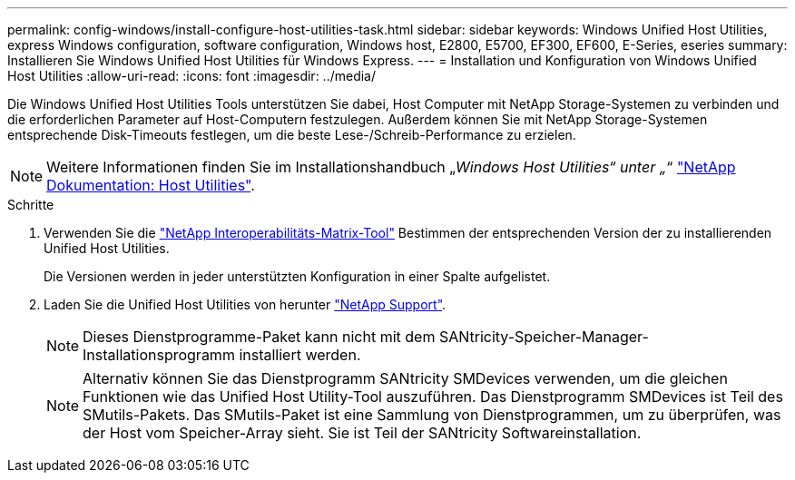 ---
permalink: config-windows/install-configure-host-utilities-task.html 
sidebar: sidebar 
keywords: Windows Unified Host Utilities, express Windows configuration, software configuration, Windows host, E2800, E5700, EF300, EF600, E-Series, eseries 
summary: Installieren Sie Windows Unified Host Utilities für Windows Express. 
---
= Installation und Konfiguration von Windows Unified Host Utilities
:allow-uri-read: 
:icons: font
:imagesdir: ../media/


[role="lead"]
Die Windows Unified Host Utilities Tools unterstützen Sie dabei, Host Computer mit NetApp Storage-Systemen zu verbinden und die erforderlichen Parameter auf Host-Computern festzulegen. Außerdem können Sie mit NetApp Storage-Systemen entsprechende Disk-Timeouts festlegen, um die beste Lese-/Schreib-Performance zu erzielen.


NOTE: Weitere Informationen finden Sie im Installationshandbuch „_Windows Host Utilities“ unter „_“ http://mysupport.netapp.com/documentation/productlibrary/index.html?productID=61343["NetApp Dokumentation: Host Utilities"^].

.Schritte
. Verwenden Sie die http://mysupport.netapp.com/matrix["NetApp Interoperabilitäts-Matrix-Tool"^] Bestimmen der entsprechenden Version der zu installierenden Unified Host Utilities.
+
Die Versionen werden in jeder unterstützten Konfiguration in einer Spalte aufgelistet.

. Laden Sie die Unified Host Utilities von herunter http://mysupport.netapp.com["NetApp Support"^].
+

NOTE: Dieses Dienstprogramme-Paket kann nicht mit dem SANtricity-Speicher-Manager-Installationsprogramm installiert werden.

+

NOTE: Alternativ können Sie das Dienstprogramm SANtricity SMDevices verwenden, um die gleichen Funktionen wie das Unified Host Utility-Tool auszuführen. Das Dienstprogramm SMDevices ist Teil des SMutils-Pakets. Das SMutils-Paket ist eine Sammlung von Dienstprogrammen, um zu überprüfen, was der Host vom Speicher-Array sieht. Sie ist Teil der SANtricity Softwareinstallation.


